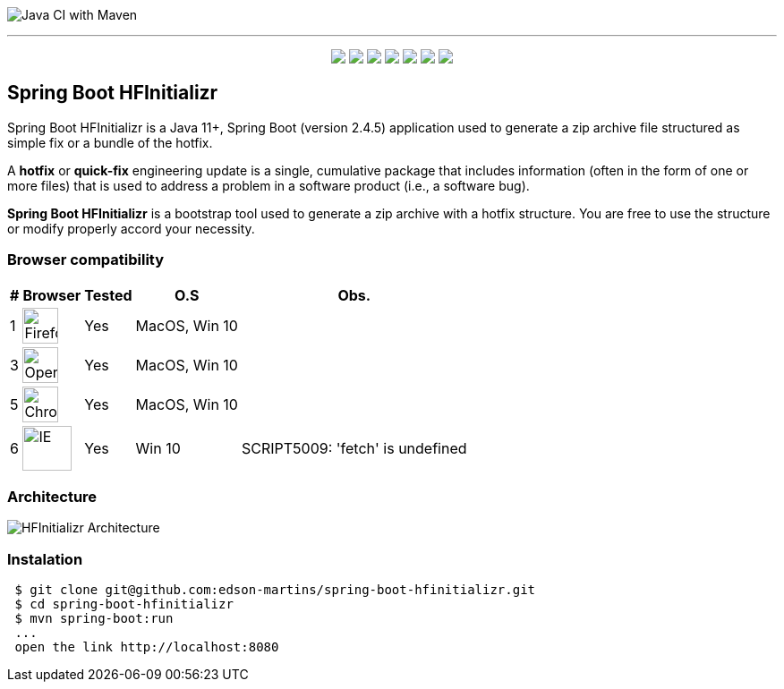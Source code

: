 image:https://github.com/edson-martins/spring-boot-hfinitializr/actions/workflows/maven.yml/badge.svg[Java CI with Maven]

---

++++
<p align="center">
  <img src="https://img.shields.io/badge/Java-11+-informational?style=plastic&logo=java&logoColor=white&color=red">
  <img src="https://img.shields.io/badge/SpringBoot-2.4.5-informational?style=plastic&logo=spring&logoColor=white&color=6DB340">
  <img src="https://img.shields.io/badge/SpringMVC-2.4.5-informational?style=plastic&logo=spring&logoColor=white&color=6DB340">
  <img src="https://img.shields.io/badge/MapStruct-1.4.2-informational?style=plastic&logo=git&logoColor=white&color=EC912D">
  <img src="https://img.shields.io/node/v/npm?style=plastic">
  <img src="https://img.shields.io/npm/v/npm?style=plastic">
  <img src="https://img.shields.io/badge/Heroku-informational?style=plastic&logo=heroku&logoColor=white&color=79589F">
</p>
++++


== Spring Boot HFInitializr
Spring Boot HFInitializr is a Java 11+, Spring Boot (version 2.4.5) application used to generate a zip archive file structured as simple fix or a bundle of the hotfix.

A **hotfix** or **quick-fix** engineering update is a single, cumulative package that includes information (often in the form of one or more files) that is used to address a problem in a software product (i.e., a software bug). 

**Spring Boot HFInitializr** is a bootstrap tool used to generate a zip archive with a hotfix structure. You are free to use the structure or modify properly accord your necessity.

=== Browser compatibility

[options="header,footer,autowidth"]
|===
|# | Browser | Tested | O.S | Obs.
|1 | image:https://www.mozilla.org/media/protocol/img/logos/firefox/browser/logo-sm.f2523d97cbe0.png[Firefox,40,40] | Yes | MacOS, Win 10 | 
|3 | image:https://upload.wikimedia.org/wikipedia/commons/thumb/4/49/Opera_2015_icon.svg/1024px-Opera_2015_icon.svg.png[Opera,40,40] | Yes | MacOS, Win 10 | 
|5 | image:https://www.google.com/chrome/static/images/chrome-logo.svg[Chrome,40,40] | Yes | MacOS, Win 10 |
|6 | image:https://img-prod-cms-rt-microsoft-com.akamaized.net/cms/api/am/imageFileData/RE4nqTh[IE,55,50] | Yes | Win 10 | SCRIPT5009: 'fetch' is undefined
|===

=== Architecture
image:https://github.com/edson-martins/spring-boot-hfinitializr/blob/main/doc/img/hfinitializr.png[HFInitializr Architecture]

=== Instalation

[source,console]
----
 $ git clone git@github.com:edson-martins/spring-boot-hfinitializr.git
 $ cd spring-boot-hfinitializr
 $ mvn spring-boot:run
 ...
 open the link http://localhost:8080
----


